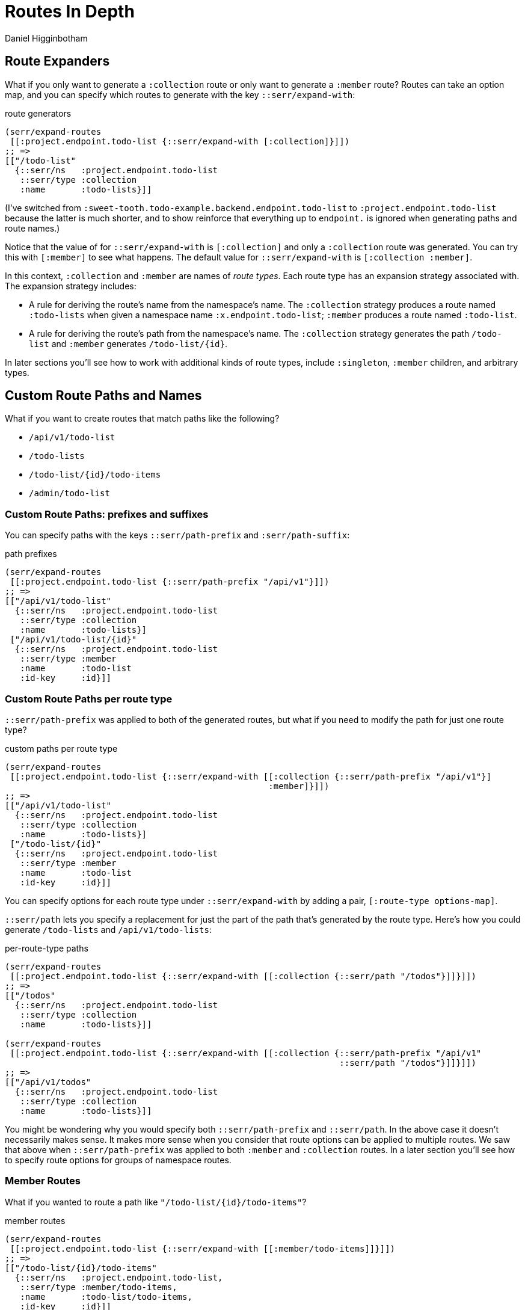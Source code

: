 = Routes In Depth =
Daniel Higginbotham



== Route Expanders ==
What if you only want to generate a `:collection` route or only want to generate
a `:member` route? Routes can take an option map, and you can specify which
routes to generate with the key `::serr/expand-with`:

[source,clojure]
.route generators
----
(serr/expand-routes
 [[:project.endpoint.todo-list {::serr/expand-with [:collection]}]])
;; =>
[["/todo-list"
  {::serr/ns   :project.endpoint.todo-list
   ::serr/type :collection
   :name       :todo-lists}]]
----

(I've switched from `:sweet-tooth.todo-example.backend.endpoint.todo-list` to
`:project.endpoint.todo-list` because the latter is much shorter, and to show
reinforce that everything up to `endpoint.` is ignored when generating paths and
route names.)

Notice that the value of for `::serr/expand-with` is `[:collection]` and only a
`:collection` route was generated. You can try this with `[:member]` to see what
happens. The default value for `::serr/expand-with` is `[:collection :member]`.

In this context, `:collection` and `:member` are names of _route types_. Each
route type has an expansion strategy associated with. The expansion strategy
includes:

* A rule for deriving the route's name from the namespace's name. The
`:collection` strategy produces a route named `:todo-lists` when given a
namespace name `:x.endpoint.todo-list`; `:member` produces a route named
`:todo-list`.
* A rule for deriving the route's path from the namespace's name. The
`:collection` strategy generates the path `/todo-list` and `:member` generates
`/todo-list/{id}`.

In later sections you'll see how to work with additional kinds of route types,
include `:singleton`, `:member` children, and arbitrary types.


== Custom Route Paths and Names ==
What if you want to create routes that match paths like the following?

* `/api/v1/todo-list`
* `/todo-lists`
* `/todo-list/{id}/todo-items`
* `/admin/todo-list`


=== Custom Route Paths: prefixes and suffixes ===
You can specify paths with the keys `::serr/path-prefix` and
`:serr/path-suffix`:

[source,clojure]
.path prefixes
----
(serr/expand-routes
 [[:project.endpoint.todo-list {::serr/path-prefix "/api/v1"}]])
;; =>
[["/api/v1/todo-list"
  {::serr/ns   :project.endpoint.todo-list
   ::serr/type :collection
   :name       :todo-lists}]
 ["/api/v1/todo-list/{id}"
  {::serr/ns   :project.endpoint.todo-list
   ::serr/type :member
   :name       :todo-list
   :id-key     :id}]]
----


=== Custom Route Paths per route type ===
`::serr/path-prefix` was applied to both of the generated routes, but what if
you need to modify the path for just one route type?

[source,clojure]
.custom paths per route type
----
(serr/expand-routes
 [[:project.endpoint.todo-list {::serr/expand-with [[:collection {::serr/path-prefix "/api/v1"}]
                                                    :member]}]])
;; =>
[["/api/v1/todo-list"
  {::serr/ns   :project.endpoint.todo-list
   ::serr/type :collection
   :name       :todo-lists}]
 ["/todo-list/{id}"
  {::serr/ns   :project.endpoint.todo-list
   ::serr/type :member
   :name       :todo-list
   :id-key     :id}]]
----

You can specify options for each route type under `::serr/expand-with` by adding
a pair, `[:route-type options-map]`.

`::serr/path` lets you specify a replacement for just the part of the path
that's generated by the route type. Here's how you could generate `/todo-lists`
and `/api/v1/todo-lists`:

[source,clojure]
.per-route-type paths
----
(serr/expand-routes
 [[:project.endpoint.todo-list {::serr/expand-with [[:collection {::serr/path "/todos"}]]}]])
;; =>
[["/todos"
  {::serr/ns   :project.endpoint.todo-list
   ::serr/type :collection
   :name       :todo-lists}]]

(serr/expand-routes
 [[:project.endpoint.todo-list {::serr/expand-with [[:collection {::serr/path-prefix "/api/v1"
                                                                  ::serr/path "/todos"}]]}]])
;; =>
[["/api/v1/todos"
  {::serr/ns   :project.endpoint.todo-list
   ::serr/type :collection
   :name       :todo-lists}]]
----

You might be wondering why you would specify both `::serr/path-prefix` and
`::serr/path`. In the above case it doesn't necessarily makes sense. It makes
more sense when you consider that route options can be applied to multiple
routes. We saw that above when `::serr/path-prefix` was applied to both
`:member` and `:collection` routes. In a later section you'll see how to specify
route options for groups of namespace routes.


=== Member Routes ===
What if you wanted to route a path like `"/todo-list/{id}/todo-items"`?

[source,clojure]
.member routes
----
(serr/expand-routes
 [[:project.endpoint.todo-list {::serr/expand-with [[:member/todo-items]]}]])
;; =>
[["/todo-list/{id}/todo-items"
  {::serr/ns   :project.endpoint.todo-list,
   ::serr/type :member/todo-items,
   :name       :todo-list/todo-items,
   :id-key     :id}]]
----

You add a route type of `:member/todo-items`. It generates a route with the
desired path and the name `:todo-list/todo-items`. In the corresponding
namespace, you would define handlers with something like:

[source,clojure]
.member route handlers
----
(def decisions
  {:member/todo-items
   {:get {:handle-ok (fn [ctx])}
    :post {:handle-created (fn [ctx])}}})
----

Remember, the keys in `decisions` correspond to route types, and you generated
the route above with the type `:member/todo-items`.


=== Nested Routes ===
How about routing `"/admin/todo-list"` and `"/admin/todo-list/{id}"`? You could
use `::serr/path-prefix`, but you probably also want the handlers to live in a
separate namespace and to use separate route names. Here's how you'd do it:

[source,clojure]
.nested routes
----
(serr/expand-routes
 [[:project.endpoint.admin.todo-list]])
;; =>
[["/admin/todo-list"
  {::serr/ns   :project.endpoint.admin.todo-list
   ::serr/type :collection
   :name       :admin.todo-lists}]
 ["/admin/todo-list/{id}"
  {::serr/ns   :project.endpoint.admin.todo-list
   ::serr/type :member
   :name       :admin.todo-list
   :id-key     :id}]]
----


== Arbitrary Routes ==
The `expand-routes` function only performs route expansion when it encounters
vectors where the first element is a keyword, like
`[:project.endpoint.admin.todo-list]`. In addition to these namespace-based
routes, you can also write plain ol' reitit routes. The next example matches a
regular reitit route with a namespace route:

[source,clojure]
.arbitrary routes
----
(serr/expand-routes
 [["/init" {:name :init}]
  [:project.endpoint.todo-list]])
;; =>
[["/init" {:name :init}]
 ["/todo-list"
  {::serr/ns   :project.endpoint.todo-list,
   ::serr/type :collection,
   :name       :todo-lists}]
 ["/todo-list/{id}"
  {::serr/ns   :project.endpoint.todo-list,
   ::serr/type :member,
   :name       :todo-list,
   :id-key     :id}]]
----

The regular route isn't touched. One non-obvious consequence of this is that
you'll need to supply a `:handler` key yourself; Sweet Tooth uses the
`::serr/ns` and `::serr/type` keys to construct a handler, but those are absent.
You can add a handler as an integrant ref or by using the
`sweet-tooth.endpoint.utils/clj-kvar` function:

[source,clojure]
.handlers for arbitrary routes
----
(serr/expand-routes
 [["/init" {:name :init
            :handler (ig/ref :project.endpoint.init/handler)}]])

(serr/expand-routes
 [["/init" {:name    :init
            :handler (sweet-tooth.endpoint.utils/clj-kvar :project.endpoint.init/handler)}]])
----

The `clj-kvar` function returns the corresponding var during Clojure compilation
and returns the keyword during ClojureScript compilation. This makes it easier
to write routes that can cross-compile.

You should use an integrant ref if the handler needs to participate in
integrant's configuration system - if you need to initialize the handler with
environment variables or system components, for example. Using `clj-kvar` would
let you forego integrant initialization and keep your integrant config a little
leaner.


== Shared Route Options ==
What if you want to give multiple routes a prefix or otherwise want to apply
options to multiple routes?

[source,clojure]
.shared route options
----
(serr/expand-routes
 [{::serr/path-prefix "/api/v1"}
  [:project.endpoint.todo-list]
  [:project.endpoint.todo]])
;; =>
[["/api/v1/todo-list"
  {::serr/ns   :project.endpoint.todo-list
   ::serr/type :collection
   :name       :todo-lists}]
 ["/api/v1/todo-list/{id}"
  {::serr/ns   :project.endpoint.todo-list
   ::serr/type :member
   :name       :todo-list
   :id-key     :id}]
 ["/api/v1/todo"
  {::serr/ns   :project.endpoint.todo
   ::serr/type :collection
   :name       :todos}]
 ["/api/v1/todo/{id}"
  {::serr/ns   :project.endpoint.todo
   ::serr/type :member
   :name       :todo
   :id-key     :id}]]
----

`expand-routes` takes a vector as its argument. Whenever it encounters a vector
in that map, as it does with `{::serr/path-prefix}`, it adds that map as route
options for all the routes that follow. If one group of routes need a set of
common options that differs from another group of routes, you could write
something like this:

[source,clojure]
.multiple sets of shared route options
----
(serr/expand-routes
 [{::serr/path-prefix "/api/v1"}
  [:project.endpoint.todo-list]

  {:id-key :db/id}
  [:project.endpoint.todo]])
;; =>
[["/api/v1/todo-list"
  {::serr/ns   :project.endpoint.todo-list
   ::serr/type :collection
   :name       :todo-lists}]
 ["/api/v1/todo-list/{id}"
  {::serr/ns   :project.endpoint.todo-list
   ::serr/type :member
   :name       :todo-list
   :id-key     :id}]
 ["/todo"
  {::serr/ns   :project.endpoint.todo
   ::serr/type :collection
   :name       :todos
   :id-key     :db/id}]
 ["/todo/{db/id}"
  {::serr/ns   :project.endpoint.todo
   ::serr/type :member
   :name       :todo
   :id-key     :db/id}]]
----

Notice that `todo` routes have a different `:id-key` and they also don't have
the `/api/v1` prefix. Whenever a new common options map (`{:id-key :db/id}`) is
encountered, it replaces the previous map (`{::serr/path-prefix "/api/v1"}`).


== Misc. Notes ==
Reitit lets you to express path prefixes with data structures like

[source,clojure]
.reitit nested routes
----
["/api"
 ["/todo-list" {:name :todo-lists}]
 ["/todo"      {:name :todos}]]
----

Personally, I have an aversion to using nested data structures to represent
nested resources. I've found that it becomes a lot easier to get lost in
navigating the data structures, and it can get difficult to determine what
values might be cascading through the nested layers, or what the relationships
among the layers might be. Ultimately what we're producing is a lookup table,
and I personally find it much easier to reason about such a table if there isn't
any nesting.
